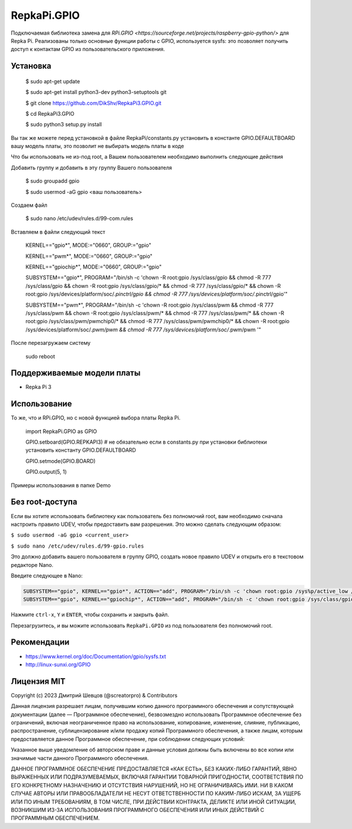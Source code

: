 RepkaPi.GPIO
========


Подключаемая библиотека замена для `RPi.GPIO <https://sourceforge.net/projects/raspberry-gpio-python/>`
для Repka Pi. Реализованы только основные функции работы с GPIO,
используется sysfs: это позволяет получить доступ к контактам GPIO из пользовательского приложения.


Установка
----------

  $ sudo apt-get update

  $ sudo apt-get install python3-dev python3-setuptools git

  $ git clone https://github.com/DikShv/RepkaPi3.GPIO.git

  $ cd RepkaPi3.GPIO

  $ sudo python3 setup.py install

Вы так же можете перед установкой в файле RepkaPi/constants.py установить в константе GPIO.DEFAULTBOARD вашу модель платы, это позволит не выбирать модель платы в коде

Что бы использовать не из-под root, а Вашем пользователем необходимо выполнить следующие действия

Добавить группу и добавить в эту группу Вашего пользователя

  $ sudo groupadd gpio

  $ sudo usermod -aG gpio <ваш пользователь>

Создаем файл

  $ sudo nano /etc/udev/rules.d/99-com.rules

Вставляем в файли следующий текст

    KERNEL=="gpio*", MODE:="0660", GROUP:="gpio"

    KERNEL=="pwm*", MODE:="0660", GROUP:="gpio"

    KERNEL=="gpiochip*", MODE:="0660", GROUP:="gpio"

    SUBSYSTEM=="gpio*", PROGRAM="/bin/sh -c 'chown -R root:gpio /sys/class/gpio && chmod -R 777 /sys/class/gpio && chown -R root:gpio /sys/class/gpio/* && chmod -R 777 /sys/class/gpio/* && chown -R root:gpio /sys/devices/platform/soc/*.pinctrl/gpio && chmod -R 777 /sys/devices/platform/soc/*.pinctrl/gpio'"

    SUBSYSTEM=="pwm*", PROGRAM="/bin/sh -c 'chown -R root:gpio /sys/class/pwm && chmod -R 777 /sys/class/pwm && chown -R root:gpio /sys/class/pwm/* && chmod -R 777 /sys/class/pwm/* && chown -R root:gpio /sys/class/pwm/pwmchip0/* && chmod -R 777 /sys/class/pwm/pwmchip0/* && chown -R root:gpio /sys/devices/platform/soc/*.pwm/pwm && chmod -R 777 /sys/devices/platform/soc/*.pwm/pwm '"

После перезагружаем систему

    sudo reboot


Поддерживаемые модели платы
----------

* Repka Pi 3



Использование
----------

То же, что и RPi.GPIO, но с новой функцией выбора платы Repka Pi.


    import RepkaPi.GPIO as GPIO

    GPIO.setboard(GPIO.REPKAPI3) # не обязательно если в constants.py при установки библиотеки установить константу GPIO.DEFAULTBOARD

    GPIO.setmode(GPIO.BOARD)

    GPIO.output(5, 1)



Примеры использования в папке Demo



Без root-доступа
---------------
Если вы хотите использовать библиотеку как пользователь без полномочий root, вам необходимо сначала настроить правило UDEV, чтобы предоставить вам разрешения.
Это можно сделать следующим образом:

``$ sudo usermod -aG gpio <current_user>``

``$ sudo nano /etc/udev/rules.d/99-gpio.rules``

Это должно добавить вашего пользователя в группу GPIO, создать новое правило UDEV и открыть его в текстовом редакторе Nano.

Введите следующее в Nano:

.. code-block:: text

   SUBSYSTEM=="gpio", KERNEL=="gpio*", ACTION=="add", PROGRAM="/bin/sh -c 'chown root:gpio /sys%p/active_low /sys%p/direction /sys%p/edge /sys%p/value ; chmod 660 /sys%p/active_low /sys%p/direction /sys%p/edge /sys%p/value'"
   SUBSYSTEM=="gpio", KERNEL=="gpiochip*", ACTION=="add", PROGRAM="/bin/sh -c 'chown root:gpio /sys/class/gpio/export /sys/class/gpio/unexport ; chmod 220 /sys/class/gpio/export /sys/class/gpio/unexport'" 

Нажмите ``ctrl-x``, ``Y`` и ``ENTER``, чтобы сохранить и закрыть файл.

Перезагрузитесь, и вы можите использовать ``RepkaPi.GPIO`` из под пользователя без полномочий root.


Рекомендации
----------
* https://www.kernel.org/doc/Documentation/gpio/sysfs.txt
* http://linux-sunxi.org/GPIO

Лицензия MIT
---------------------

Copyright (c) 2023 Дмитрий Шевцов (@screatorpro) & Contributors

Данная лицензия разрешает лицам, получившим копию данного программного обеспечения и сопутствующей документации (далее — Программное обеспечение), безвозмездно использовать Программное обеспечение без ограничений, включая неограниченное право на использование, копирование, изменение, слияние, публикацию, распространение, сублицензирование и/или продажу копий Программного обеспечения, а также лицам, которым предоставляется данное Программное обеспечение, при соблюдении следующих условий:

Указанное выше уведомление об авторском праве и данные условия должны быть включены во все копии или значимые части данного Программного обеспечения.

ДАННОЕ ПРОГРАММНОЕ ОБЕСПЕЧЕНИЕ ПРЕДОСТАВЛЯЕТСЯ «КАК ЕСТЬ», БЕЗ КАКИХ-ЛИБО ГАРАНТИЙ, ЯВНО ВЫРАЖЕННЫХ ИЛИ ПОДРАЗУМЕВАЕМЫХ, ВКЛЮЧАЯ ГАРАНТИИ ТОВАРНОЙ ПРИГОДНОСТИ, СООТВЕТСТВИЯ ПО ЕГО КОНКРЕТНОМУ НАЗНАЧЕНИЮ И ОТСУТСТВИЯ НАРУШЕНИЙ, НО НЕ ОГРАНИЧИВАЯСЬ ИМИ. НИ В КАКОМ СЛУЧАЕ АВТОРЫ ИЛИ ПРАВООБЛАДАТЕЛИ НЕ НЕСУТ ОТВЕТСТВЕННОСТИ ПО КАКИМ-ЛИБО ИСКАМ, ЗА УЩЕРБ ИЛИ ПО ИНЫМ ТРЕБОВАНИЯМ, В ТОМ ЧИСЛЕ, ПРИ ДЕЙСТВИИ КОНТРАКТА, ДЕЛИКТЕ ИЛИ ИНОЙ СИТУАЦИИ, ВОЗНИКШИМ ИЗ-ЗА ИСПОЛЬЗОВАНИЯ ПРОГРАММНОГО ОБЕСПЕЧЕНИЯ ИЛИ ИНЫХ ДЕЙСТВИЙ С ПРОГРАММНЫМ ОБЕСПЕЧЕНИЕМ. 
